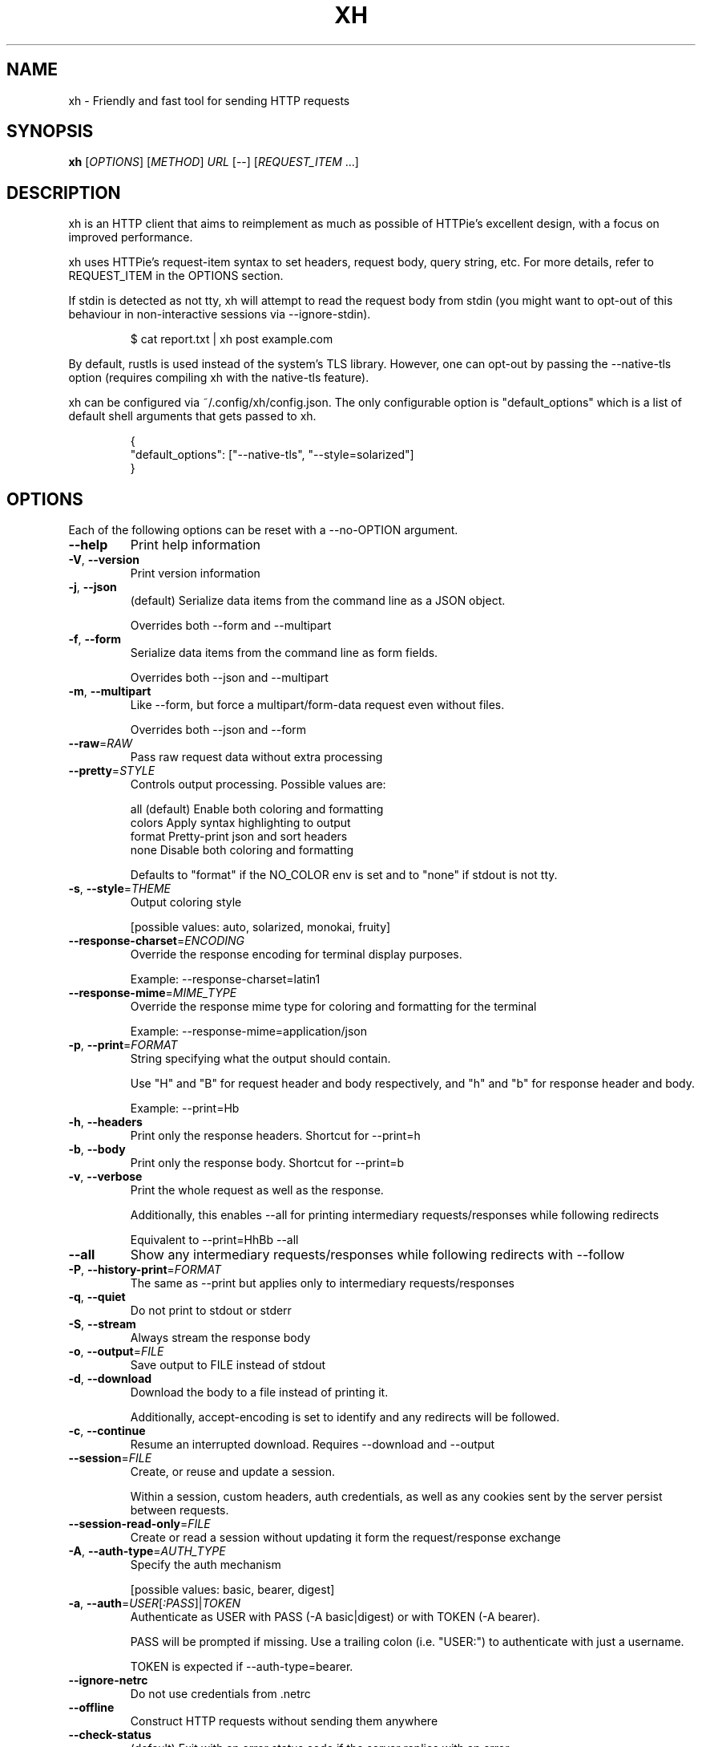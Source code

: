 .TH XH 1 2022-08-07 0.16.1 "User Commands"

.SH NAME
xh \- Friendly and fast tool for sending HTTP requests

.SH SYNOPSIS
.B xh
[\fIOPTIONS\fR]
[\fIMETHOD\fR]
\fIURL\fR
[\-\-\]
[\fIREQUEST_ITEM\fR ...]

.SH DESCRIPTION

xh is an HTTP client that aims to reimplement as much as possible of
HTTPie's excellent design, with a focus on improved performance.

xh uses HTTPie's request-item syntax to set headers, request body,
query string, etc. For more details, refer to REQUEST_ITEM in the
OPTIONS section.

If stdin is detected as not tty, xh will attempt to read the request body
from stdin (you might want to opt-out of this behaviour in non-interactive
sessions via \-\-ignore\-stdin).

.RS
.EX
$ cat report.txt | xh post example.com
.EE
.RE

By default, rustls is used instead of the system's TLS library. However,
one can opt-out by passing the \-\-native\-tls option (requires compiling
xh with the native\-tls feature).

xh can be configured via ~/.config/xh/config.json. The only configurable
option is "default_options" which is a list of default shell arguments
that gets passed to xh.

.RS
.EX
{
  "default_options": ["--native-tls", "--style=solarized"]
}
.EE
.RE

.SH OPTIONS
Each of the following options can be reset with a --no-OPTION argument.
.TP
\fB\-\-help\fR
Print help information
.TP
\fB\-V\fR, \fB\-\-version\fR
Print version information
.TP
\fB\-j\fR, \fB\-\-json\fR
(default) Serialize data items from the command line as a JSON object.

Overrides both \-\-form and \-\-multipart
.TP
\fB\-f\fR, \fB\-\-form\fR
Serialize data items from the command line as form fields.

Overrides both \-\-json and \-\-multipart
.TP
\fB\-m\fR, \fB\-\-multipart\fR
Like \-\-form, but force a multipart/form\-data request even without files.

Overrides both \-\-json and \-\-form
.TP
\fB\-\-raw\fR=\fIRAW\fR
Pass raw request data without extra processing
.TP
\fB\-\-pretty\fR=\fISTYLE\fR
Controls output processing. Possible values are:

    all      (default) Enable both coloring and formatting
    colors   Apply syntax highlighting to output
    format   Pretty\-print json and sort headers
    none     Disable both coloring and formatting

Defaults to "format" if the NO_COLOR env is set and to "none" if stdout is not tty.
.TP
\fB\-s\fR, \fB\-\-style\fR=\fITHEME\fR
Output coloring style

[possible values: auto, solarized, monokai, fruity]
.TP
\fB\-\-response\-charset\fR=\fIENCODING\fR
Override the response encoding for terminal display purposes.

Example: \-\-response\-charset=latin1
.TP
\fB\-\-response\-mime\fR=\fIMIME_TYPE\fR
Override the response mime type for coloring and formatting for the terminal

Example: \-\-response\-mime=application/json
.TP
\fB\-p\fR, \fB\-\-print\fR=\fIFORMAT\fR
String specifying what the output should contain.

Use "H" and "B" for request header and body respectively, and "h" and "b" for response header and body.

Example: \-\-print=Hb
.TP
\fB\-h\fR, \fB\-\-headers\fR
Print only the response headers. Shortcut for \-\-print=h
.TP
\fB\-b\fR, \fB\-\-body\fR
Print only the response body. Shortcut for \-\-print=b
.TP
\fB\-v\fR, \fB\-\-verbose\fR
Print the whole request as well as the response.

Additionally, this enables \-\-all for printing intermediary requests/responses while following redirects

Equivalent to \-\-print=HhBb \-\-all
.TP
\fB\-\-all\fR
Show any intermediary requests/responses while following redirects with \-\-follow
.TP
\fB\-P\fR, \fB\-\-history\-print\fR=\fIFORMAT\fR
The same as \-\-print but applies only to intermediary requests/responses
.TP
\fB\-q\fR, \fB\-\-quiet\fR
Do not print to stdout or stderr
.TP
\fB\-S\fR, \fB\-\-stream\fR
Always stream the response body
.TP
\fB\-o\fR, \fB\-\-output\fR=\fIFILE\fR
Save output to FILE instead of stdout
.TP
\fB\-d\fR, \fB\-\-download\fR
Download the body to a file instead of printing it.

Additionally, accept\-encoding is set to identify and any redirects will be followed.
.TP
\fB\-c\fR, \fB\-\-continue\fR
Resume an interrupted download. Requires \-\-download and \-\-output
.TP
\fB\-\-session\fR=\fIFILE\fR
Create, or reuse and update a session.

Within a session, custom headers, auth credentials, as well as any cookies sent by the server persist between requests.
.TP
\fB\-\-session\-read\-only\fR=\fIFILE\fR
Create or read a session without updating it form the request/response exchange
.TP
\fB\-A\fR, \fB\-\-auth\-type\fR=\fIAUTH_TYPE\fR
Specify the auth mechanism

[possible values: basic, bearer, digest]
.TP
\fB\-a\fR, \fB\-\-auth\fR=\fIUSER\fR[\fI:PASS\fR]|\fITOKEN\fR
Authenticate as USER with PASS (\-A basic|digest) or with TOKEN (\-A bearer).

PASS will be prompted if missing. Use a trailing colon (i.e. "USER:") to authenticate with just a username.

TOKEN is expected if \-\-auth\-type=bearer.
.TP
\fB\-\-ignore\-netrc\fR
Do not use credentials from .netrc
.TP
\fB\-\-offline\fR
Construct HTTP requests without sending them anywhere
.TP
\fB\-\-check\-status\fR
(default) Exit with an error status code if the server replies with an error.

The exit code will be 4 on 4xx (Client Error), 5 on 5xx (Server Error), or 3 on 3xx (Redirect) if \-\-follow isn't set.

If stdout is redirected then a warning is written to stderr.
.TP
\fB\-F\fR, \fB\-\-follow\fR
Do follow redirects
.TP
\fB\-\-max\-redirects\fR=\fINUM\fR
Number of redirects to follow. Only respected if \-\-follow is used
.TP
\fB\-\-timeout\fR=\fISEC\fR
Connection timeout of the request.

The default value is "0", i.e., there is no timeout limit.
.TP
\fB\-\-proxy\fR=\fIPROTOCOL:URL\fR
Use a proxy for a protocol. For example: \-\-proxy https:http://proxy.host:8080.

PROTOCOL can be "http", "https" or "all".

If your proxy requires credentials, put them in the URL, like so: \-\-proxy http:socks5://user:password@proxy.host:8000.

You can specify proxies for multiple protocols by repeating this option.

The environment variables "http_proxy" and "https_proxy" can also be used, but are completely ignored if \-\-proxy is passed.
.TP
\fB\-\-verify\fR=\fIVERIFY\fR
If "no", skip SSL verification. If a file path, use it as a CA bundle.

Specifying a CA bundle will disable the system's built\-in root certificates.

"false" instead of "no" also works. The default is "yes" ("true").
.TP
\fB\-\-cert\fR=\fIFILE\fR
Use a client side certificate for SSL
.TP
\fB\-\-cert\-key\fR=\fIFILE\fR
A private key file to use with \-\-cert.

Only necessary if the private key is not contained in the cert file.
.TP
\fB\-\-ssl\fR=\fIVERSION\fR
Force a particular TLS version.

"auto" gives the default behavior of negotiating a version with the server.

[possible values: auto, tls1, tls1.1, tls1.2, tls1.3]
.TP
\fB\-\-native\-tls\fR
Use the system TLS library instead of rustls (if enabled at compile time)
.TP
\fB\-\-https\fR
Make HTTPS requests if not specified in the URL
.TP
\fB\-\-http\-version\fR=\fIVERSION\fR
HTTP version to use

[possible values: 1.0, 1.1, 2]
.TP
\fB\-I\fR, \fB\-\-ignore\-stdin\fR
Do not attempt to read stdin
.TP
\fB\-\-curl\fR
Print a translation to a curl command.

For translating the other way, try https://curl2httpie.online/.
.TP
\fB\-\-curl\-long\fR
Use the long versions of curl's flags
.TP
[\fIMETHOD\fR]\fI URL\fR
The request URL, preceded by an optional HTTP method

If the method is omitted, it will default to either GET or POST
depending on whether the request contains a body or not.

The URL scheme defaults to "http://" unless xhs symlink is used
(should be available if xh is installed via a package manager).

A leading colon works as shorthand for localhost. ":8000" is equivalent
to "localhost:8000", and ":/path" is equivalent to "localhost/path".

URLs can have a leading "://" which allows quickly converting a URL
into a valid xh or HTTPie command. For example "http://httpbin.org/json"
becomes "http ://httpbin.org/json".
.TP
[\fIREQUEST_ITEM\fR ...]
Optional key\-value pairs to be included in the request

The separator is used to determine the type i.e. header, request body,
query string, etc. Possible REQUEST_ITEM types are:
.RS 12
.TP
key==value
Add a query string to the URL
.TP
key=value
Add a JSON field (\-\-json) or form field (\-\-form) to the request body
.TP
key=@file
Add a JSON field (\-\-json) or form field (\-\-form) from a file to the
request body
.TP
key:=value
Add a field with literal JSON value to the request body e.g. numbers:=[1,2,3]
enabled:=true
.TP
key:=@file
Add a field with literal JSON value from a file to the request body
.TP
key@file
Upload a file from filename (requires either \-\-form  or \-\-multipart).

To set  the filename and mimetype, ";type=" and ";filename=" can be used
respectively e.g. pfp@ra.jpg;type=image/jpeg;filename=profile.jpg
.TP
@filename
Use a file as the request body
.TP
header:value
Add a header e.g. user\-agent:foobar
.TP
header:
Unset a header e.g. connection:
.TP
header;
Add a header with an empty value
.RE

.RS
A backslash can be used to escape special characters e.g. weird\\:key=value.

To construct a complex JSON object, the REQUEST_ITEM's key can be set to a JSON path
instead of a field name. For more information on the nested json syntax, refer to
<https://httpie.io/docs/cli/nested\-json>.
.RE

.SH EXIT STATUS
.TP
.B 0
Successful program execution.
.TP
.B 1
Usage, syntax or network error.
.TP
.B 2
Request timeout.
.TP
.B 3
Unexpected HTTP 3xx Redirection.
.TP
.B 4
HTTP 4xx Client Error.
.TP
.B 5
HTTP 5xx Server Error.
.TP
.B 6
Too many redirects.

.SH ENVIRONMENT
.TP
.B XH_CONFIG_DIR
Specifies where to look for config.json and named session data.
The default is $XDG_CONFIG_HOME/xh.
.TP
.B XH_HTTPIE_COMPAT_MODE
Enables the HTTPie Compatibility Mode. The only current difference is that
\-\-check-status is not enabled by default. An alternative to setting this
environment variable is to rename the binary to either http or https.
.TP
.BR REQUESTS_CA_BUNDLE ", " CURL_CA_BUNDLE
Sets a custom CA bundle path.
.TP
.B HTTPS_PROXY
Sets the proxy server to use for HTTPS.
.TP
.B http_proxy
Sets the proxy server to use for HTTP.
.TP
.B NETRC
Location of the .netrc file.
.TP
.B NO_COLOR
Disables output coloring. See <https://no-color.org>

.SH FILES
.TP
.I ~/.config/xh/config.json
xh configuration file.
.TP
.IR ~/.netrc ", " ~/_netrc
Auto-login information file.
.TP
.I ~/.config/xh/sessions
Session data directory grouped by domain and port number.

.SH EXAMPLES
.TP 4
\fBxh\fR \fIhttpbin.org/json\fR
Send a GET request.
.TP
\fBxh\fR \fIhttpbin.org/post name=ahmed \fIage:=24\fR
Send a POST request with body {"name": "ahmed", "age": 24}.
.TP
\fBxh\fR get \fIhttpbin.org/json id==5 sort==true\fR
Send a GET request with querystring id=5&sort=true.
.TP
\fBxh\fR get \fIhttpbin.org/json x-api-key:12345\fR
Send a GET request and include a header named x-api-key with value 12345.
.TP
\fBxh\fR put \fIhttpbin.org/put id:=49 age:=25\fR | less
Send a PUT request and pipe the result to less.
.TP
\fBxh\fR -d \fIhttpbin.org/json\fR -o \fIres.json\fR
Download and save to res.json.
.TP
\fBxh\fR \fIhttpbin.org/get user-agent:foobar\fR
Make a request with a custom user agent.
.TP
\fBxhs\fR \fIexample.com\fR
Make an HTTPS request to https://example.com.

.SH REPORTING BUGS
xh's Github issues <https://github.com/ducaale/xh/issues>

.SH SEE ALSO
\fBcurl\fR(1), \fBhttp\fR(1)

HTTPie's online documentation <https://httpie.io/docs/cli>

